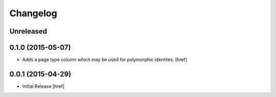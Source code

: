 Changelog
---------

Unreleased
~~~~~~~~~~

0.1.0 (2015-05-07)
~~~~~~~~~~~~~~~~~~~

- Adds a page type column which may be used for polymorphic identites.
  [href]

0.0.1 (2015-04-29)
~~~~~~~~~~~~~~~~~~~

- Initial Release [href]

